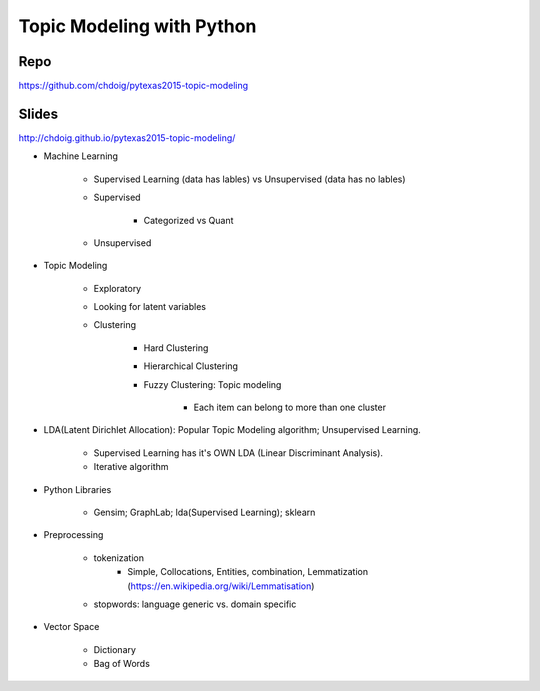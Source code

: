 Topic Modeling with Python
====

Repo
----
https://github.com/chdoig/pytexas2015-topic-modeling

Slides
----
http://chdoig.github.io/pytexas2015-topic-modeling/


-  Machine Learning

    +  Supervised Learning (data has lables) vs Unsupervised (data has no lables)
    +  Supervised

        *  Categorized vs Quant

    +  Unsupervised

-  Topic Modeling

    +  Exploratory
    +  Looking for latent variables
    +  Clustering

        *  Hard Clustering
        *  Hierarchical Clustering
        *  Fuzzy Clustering: Topic modeling

            -  Each item can belong to more than one cluster

-  LDA(Latent Dirichlet Allocation): Popular Topic Modeling algorithm; Unsupervised Learning.

    +  Supervised Learning has it's OWN LDA (Linear Discriminant Analysis).

    +  Iterative algorithm

-  Python Libraries

    +  Gensim; GraphLab; lda(Supervised Learning); sklearn

-  Preprocessing

    +  tokenization
        +  Simple, Collocations, Entities, combination, Lemmatization (https://en.wikipedia.org/wiki/Lemmatisation)
    +  stopwords: language generic vs. domain specific
-  Vector Space

    +  Dictionary
    +  Bag of Words